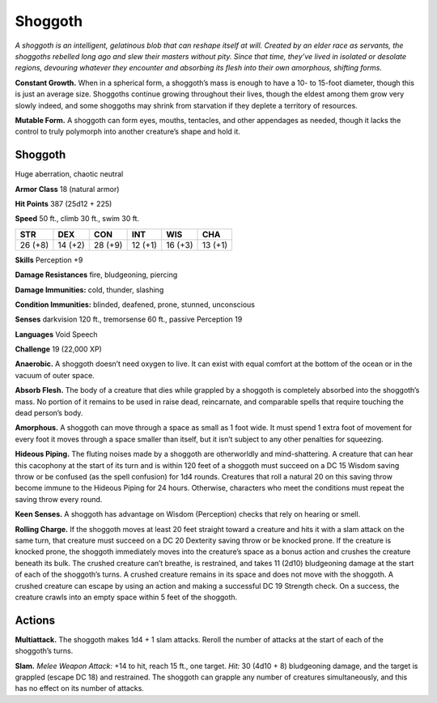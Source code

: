 
.. _tob:shoggoth:

Shoggoth
--------

*A shoggoth is an intelligent, gelatinous blob that can reshape itself
at will. Created by an elder race as servants, the shoggoths rebelled
long ago and slew their masters without pity. Since that time,
they’ve lived in isolated or desolate regions, devouring whatever
they encounter and absorbing its flesh into their own amorphous,
shifting forms.*

**Constant Growth.** When in a spherical form, a shoggoth’s
mass is enough to have a 10- to 15-foot diameter, though this is
just an average size. Shoggoths continue growing throughout
their lives, though the eldest among them grow very slowly
indeed, and some shoggoths may shrink from starvation if they
deplete a territory of resources.

**Mutable Form.** A shoggoth can form eyes, mouths, tentacles,
and other appendages as needed, though it lacks the control to
truly polymorph into another creature’s shape and hold it.

Shoggoth
~~~~~~~~

Huge aberration, chaotic neutral

**Armor Class** 18 (natural armor)

**Hit Points** 387 (25d12 + 225)

**Speed** 50 ft., climb 30 ft., swim 30 ft.

+-----------+----------+-----------+-----------+-----------+-----------+
| STR       | DEX      | CON       | INT       | WIS       | CHA       |
+===========+==========+===========+===========+===========+===========+
| 26 (+8)   | 14 (+2)  | 28 (+9)   | 12 (+1)   | 16 (+3)   | 13 (+1)   |
+-----------+----------+-----------+-----------+-----------+-----------+

**Skills** Perception +9

**Damage Resistances** fire, bludgeoning, piercing

**Damage Immunities:** cold, thunder, slashing

**Condition Immunities:** blinded, deafened, prone, stunned,
unconscious

**Senses** darkvision 120 ft., tremorsense 60 ft.,
passive Perception 19

**Languages** Void Speech

**Challenge** 19 (22,000 XP)

**Anaerobic.** A shoggoth doesn’t need oxygen to live. It can
exist with equal comfort at the bottom of the ocean or in the
vacuum of outer space.

**Absorb Flesh.** The body of a creature that dies while grappled
by a shoggoth is completely absorbed into the shoggoth’s
mass. No portion of it remains to be used in raise dead,
reincarnate, and comparable spells that require touching the
dead person’s body.

**Amorphous.** A shoggoth can move through a space as small as
1 foot wide. It must spend 1 extra foot of movement for every
foot it moves through a space smaller than itself, but it isn’t
subject to any other penalties for squeezing.

**Hideous Piping.** The fluting noises made by a shoggoth are
otherworldly and mind-shattering. A creature that can hear
this cacophony at the start of its turn and is within 120 feet of
a shoggoth must succeed on a DC 15 Wisdom saving throw or
be confused (as the spell confusion) for 1d4 rounds. Creatures
that roll a natural 20 on this saving throw become immune to
the Hideous Piping for 24 hours. Otherwise, characters who
meet the conditions must repeat the saving throw every round.

**Keen Senses.** A shoggoth has advantage on Wisdom
(Perception) checks that rely on hearing or smell.

**Rolling Charge.** If the shoggoth moves at least 20 feet straight
toward a creature and hits it with a slam attack on the same
turn, that creature must succeed on a DC 20 Dexterity saving
throw or be knocked prone. If the creature is knocked prone,
the shoggoth immediately moves into the creature’s space
as a bonus action and crushes the creature beneath its bulk.
The crushed creature can’t breathe, is restrained, and takes
11 (2d10) bludgeoning damage at the start of each of the
shoggoth’s turns. A crushed creature remains in its space
and does not move with the shoggoth. A crushed creature
can escape by using an action and making a successful DC
19 Strength check. On a success, the creature crawls into an
empty space within 5 feet of the shoggoth.

Actions
~~~~~~~

**Multiattack.** The shoggoth makes 1d4 + 1 slam attacks.
Reroll the number of attacks at the start of each of the
shoggoth’s turns.

**Slam.** *Melee Weapon Attack:* +14 to hit, reach 15 ft., one target.
*Hit:* 30 (4d10 + 8) bludgeoning damage, and the target is
grappled (escape DC 18) and restrained. The shoggoth can
grapple any number of creatures simultaneously, and this has
no effect on its number of attacks.
